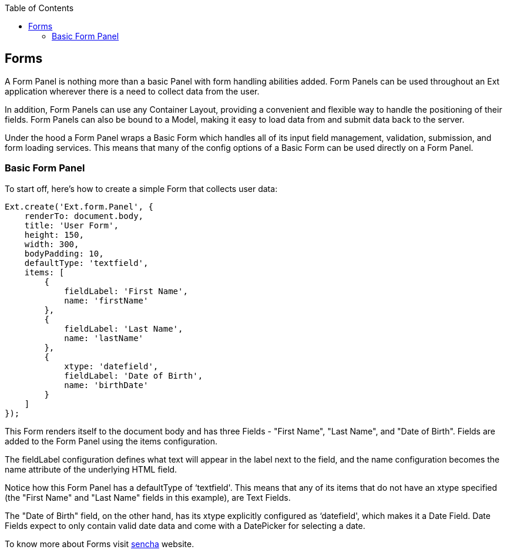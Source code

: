 :toc: macro
toc::[]

:doctype: book
:reproducible:
:source-highlighter: rouge
:listing-caption: Listing

== Forms
A Form Panel is nothing more than a basic Panel with form handling abilities added. Form Panels can be used throughout an Ext application wherever there is a need to collect data from the user.

In addition, Form Panels can use any Container Layout, providing a convenient and flexible way to handle the positioning of their fields. Form Panels can also be bound to a Model, making it easy to load data from and submit data back to the server.

Under the hood a Form Panel wraps a Basic Form which handles all of its input field management, validation, submission, and form loading services. This means that many of the config options of a Basic Form can be used directly on a Form Panel.

=== Basic Form Panel

To start off, here's how to create a simple Form that collects user data:


[source,java]
----
Ext.create('Ext.form.Panel', {
    renderTo: document.body,
    title: 'User Form',
    height: 150,
    width: 300,
    bodyPadding: 10,
    defaultType: 'textfield',
    items: [
        {
            fieldLabel: 'First Name',
            name: 'firstName'
        },
        {
            fieldLabel: 'Last Name',
            name: 'lastName'
        },
        {
            xtype: 'datefield',
            fieldLabel: 'Date of Birth',
            name: 'birthDate'
        }
    ]
});
----

This Form renders itself to the document body and has three Fields - "First Name", "Last Name", and "Date of Birth". Fields are added to the Form Panel using the items configuration.

The fieldLabel configuration defines what text will appear in the label next to the field, and the name configuration becomes the name attribute of the underlying HTML field.

Notice how this Form Panel has a defaultType of ‘textfield'. This means that any of its items that do not have an xtype specified (the "First Name" and "Last Name" fields in this example), are Text Fields.

The "Date of Birth" field, on the other hand, has its xtype explicitly configured as ‘datefield', which makes it a Date Field. Date Fields expect to only contain valid date data and come with a DatePicker for selecting a date.

To know more about Forms visit https://docs.sencha.com/extjs/6.0.2/guides/components/forms.html[sencha] website.